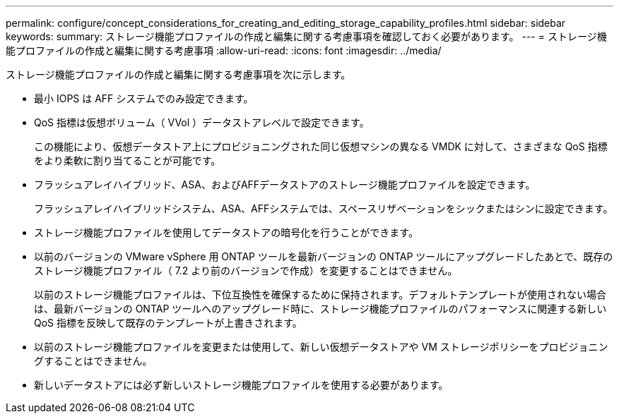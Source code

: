---
permalink: configure/concept_considerations_for_creating_and_editing_storage_capability_profiles.html 
sidebar: sidebar 
keywords:  
summary: ストレージ機能プロファイルの作成と編集に関する考慮事項を確認しておく必要があります。 
---
= ストレージ機能プロファイルの作成と編集に関する考慮事項
:allow-uri-read: 
:icons: font
:imagesdir: ../media/


[role="lead"]
ストレージ機能プロファイルの作成と編集に関する考慮事項を次に示します。

* 最小 IOPS は AFF システムでのみ設定できます。
* QoS 指標は仮想ボリューム（ VVol ）データストアレベルで設定できます。
+
この機能により、仮想データストア上にプロビジョニングされた同じ仮想マシンの異なる VMDK に対して、さまざまな QoS 指標をより柔軟に割り当てることが可能です。

* フラッシュアレイハイブリッド、ASA、およびAFFデータストアのストレージ機能プロファイルを設定できます。
+
フラッシュアレイハイブリッドシステム、ASA、AFFシステムでは、スペースリザベーションをシックまたはシンに設定できます。

* ストレージ機能プロファイルを使用してデータストアの暗号化を行うことができます。
* 以前のバージョンの VMware vSphere 用 ONTAP ツールを最新バージョンの ONTAP ツールにアップグレードしたあとで、既存のストレージ機能プロファイル（ 7.2 より前のバージョンで作成）を変更することはできません。
+
以前のストレージ機能プロファイルは、下位互換性を確保するために保持されます。デフォルトテンプレートが使用されない場合は、最新バージョンの ONTAP ツールへのアップグレード時に、ストレージ機能プロファイルのパフォーマンスに関連する新しい QoS 指標を反映して既存のテンプレートが上書きされます。

* 以前のストレージ機能プロファイルを変更または使用して、新しい仮想データストアや VM ストレージポリシーをプロビジョニングすることはできません。
* 新しいデータストアには必ず新しいストレージ機能プロファイルを使用する必要があります。

